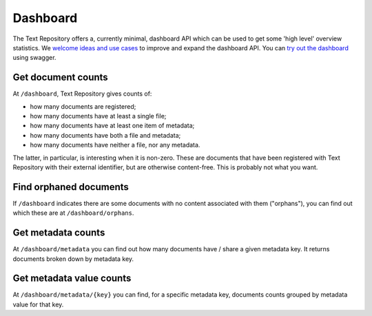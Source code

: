 .. |tr| replace:: Text Repository

Dashboard
=========

The |tr| offers a, currently minimal, dashboard API which can be used to get some 'high level'
overview statistics. We `welcome ideas and use cases <index.html#support>`_ to
improve and expand the dashboard API. You can `try out the dashboard
<http://localhost:8080/textrepo/swagger#/dashboard>`_ using swagger.

Get document counts
-------------------
At ``/dashboard``, |tr| gives counts of:

- how many documents are registered;
- how many documents have at least a single file;
- how many documents have at least one item of metadata;
- how many documents have both a file and metadata;
- how many documents have neither a file, nor any metadata.

The latter, in particular, is interesting when it is non-zero. These are
documents that have been registered with |tr| with their external identifier,
but are otherwise content-free. This is probably not what you want.

Find orphaned documents
-----------------------
If ``/dashboard`` indicates there are some documents with no content associated with them ("orphans"),
you can find out which these are at ``/dashboard/orphans``.

Get metadata counts
-------------------
At ``/dashboard/metadata`` you can find out how many documents have / share a given metadata key.
It returns documents broken down by metadata key.

Get metadata value counts
-------------------------
At ``/dashboard/metadata/{key}`` you can find, for a specific metadata key, documents counts
grouped by metadata value for that key.
